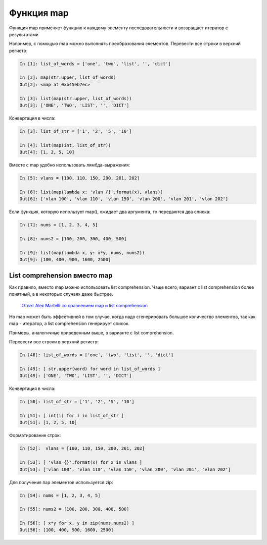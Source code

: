 Функция map
-----------

Функция map применяет функцию к каждому элементу последовательности и
возвращает итератор с результатами.

Например, с помощью map можно выполнять преобразования элементов.
Перевести все строки в верхний регистр:

.. code:: python

    In [1]: list_of_words = ['one', 'two', 'list', '', 'dict']

    In [2]: map(str.upper, list_of_words)
    Out[2]: <map at 0xb45eb7ec>

    In [3]: list(map(str.upper, list_of_words))
    Out[3]: ['ONE', 'TWO', 'LIST', '', 'DICT']

Конвертация в числа:

.. code:: python

    In [3]: list_of_str = ['1', '2', '5', '10']

    In [4]: list(map(int, list_of_str))
    Out[4]: [1, 2, 5, 10]

Вместе с map удобно использовать лямбда-выражения:

.. code:: python

    In [5]: vlans = [100, 110, 150, 200, 201, 202]

    In [6]: list(map(lambda x: 'vlan {}'.format(x), vlans))
    Out[6]: ['vlan 100', 'vlan 110', 'vlan 150', 'vlan 200', 'vlan 201', 'vlan 202']

Если функция, которую использует map(), ожидает два аргумента, то
передаются два списка:

.. code:: python

    In [7]: nums = [1, 2, 3, 4, 5]

    In [8]: nums2 = [100, 200, 300, 400, 500]

    In [9]: list(map(lambda x, y: x*y, nums, nums2))
    Out[9]: [100, 400, 900, 1600, 2500]

List comprehension вместо map
~~~~~~~~~~~~~~~~~~~~~~~~~~~~~

Как правило, вместо map можно использовать list comprehension. Чаще
всего, вариант с list comprehension более понятный, а в некоторых
случаях даже быстрее.

    `Ответ Alex Martelli со сравнением map и list
    comprehension <https://stackoverflow.com/a/1247490>`__

Но map может быть эффективней в том случае, когда надо сгенерировать
большое количество элементов, так как map - итератор, а list
comprehension генерирует список.

Примеры, аналогичные приведенным выше, в варианте с list comprehension.

Перевести все строки в верхний регистр:

.. code:: python

    In [48]: list_of_words = ['one', 'two', 'list', '', 'dict']

    In [49]: [ str.upper(word) for word in list_of_words ]
    Out[49]: ['ONE', 'TWO', 'LIST', '', 'DICT']

Конвертация в числа:

.. code:: python

    In [50]: list_of_str = ['1', '2', '5', '10']

    In [51]: [ int(i) for i in list_of_str ]
    Out[51]: [1, 2, 5, 10]

Форматирование строк:

.. code:: python

    In [52]:  vlans = [100, 110, 150, 200, 201, 202]

    In [53]: [ 'vlan {}'.format(x) for x in vlans ]
    Out[53]: ['vlan 100', 'vlan 110', 'vlan 150', 'vlan 200', 'vlan 201', 'vlan 202']

Для получения пар элементов используется zip:

.. code:: python

    In [54]: nums = [1, 2, 3, 4, 5]

    In [55]: nums2 = [100, 200, 300, 400, 500]

    In [56]: [ x*y for x, y in zip(nums,nums2) ]
    Out[56]: [100, 400, 900, 1600, 2500]


